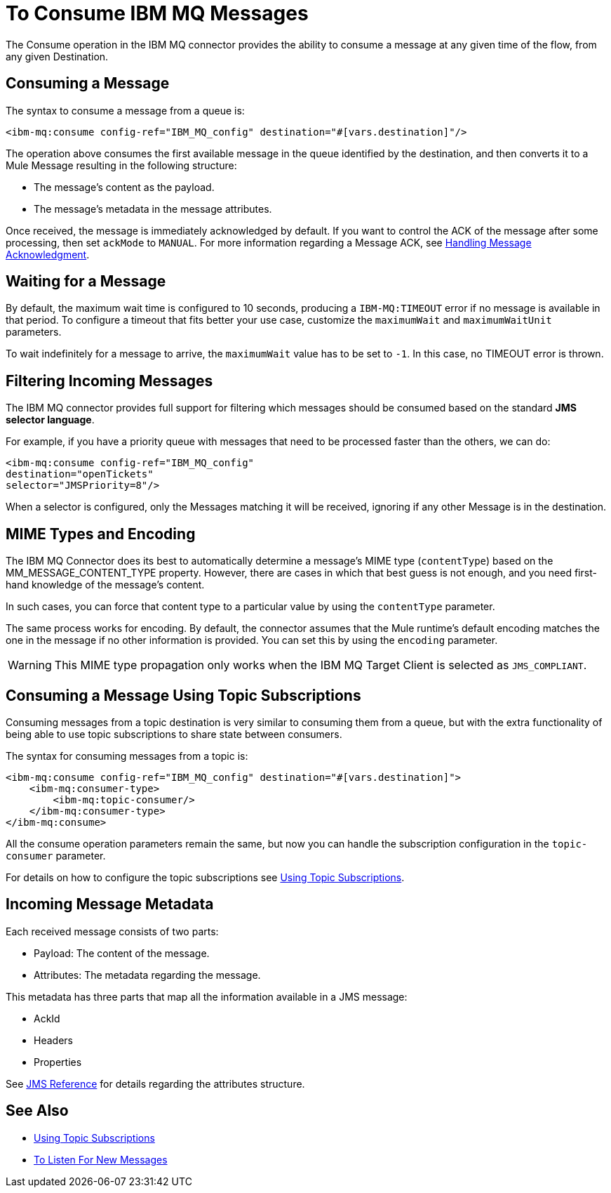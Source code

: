= To Consume IBM MQ Messages
:keywords: jms, connector, consume, message


The Consume operation in the IBM MQ connector provides the ability to consume a
message at any given time of the flow, from any given Destination.

== Consuming a Message

The syntax to consume a message from a queue is:

[source,xml]
----
<ibm-mq:consume config-ref="IBM_MQ_config" destination="#[vars.destination]"/>
----

The operation above consumes the first available message in the queue identified
by the destination, and then converts it to a Mule Message resulting in the
following structure:

* The message's content as the payload.
* The message's metadata in the message attributes.

Once received, the message is immediately acknowledged by default. If you
want to control the ACK of the message after some processing, then set `ackMode`
to `MANUAL`.
For more information regarding a Message ACK, see xref:ibm-mq-ack.adoc[Handling Message Acknowledgment].

== Waiting for a Message

By default, the maximum wait time is configured to 10 seconds, producing a
`IBM-MQ:TIMEOUT` error if no message is available in that period.
To configure a timeout that fits better your use case, customize the
`maximumWait` and `maximumWaitUnit` parameters.

To wait indefinitely for a message to arrive, the `maximumWait` value
has to be set to `-1`. In this case, no TIMEOUT error is thrown.

== Filtering Incoming Messages

The IBM MQ connector provides full support for filtering which messages should
be consumed based on the standard *JMS selector language*.

For example, if you have a priority queue with messages that need to be processed
faster than the others, we can do:

[source,xml,linenums]
----
<ibm-mq:consume config-ref="IBM_MQ_config"
destination="openTickets"
selector="JMSPriority=8"/>
----

When a selector is configured, only the Messages matching it will be received,
ignoring if any other Message is in the destination.

== MIME Types and Encoding

The IBM MQ Connector does its best to automatically determine a message’s MIME type
(`contentType`) based on the MM_MESSAGE_CONTENT_TYPE property. However, there
are cases in which that best guess is not enough, and you need first-hand knowledge of the message’s content.

In such cases, you can force that content type to a particular value by using
the `contentType` parameter.

The same process works for encoding. By default, the connector assumes that
the Mule runtime’s default encoding matches the one in the message if no other
information is provided. You can set this by using the `encoding` parameter.

WARNING: This MIME type propagation only works when the IBM MQ Target Client is selected as `JMS_COMPLIANT`.

== Consuming a Message Using Topic Subscriptions

Consuming messages from a topic destination is very similar to consuming them
from a queue, but with the extra functionality of being able to use topic
subscriptions to share state between consumers.

The syntax for consuming messages from a topic is:

[source,xml,linenums]
----
<ibm-mq:consume config-ref="IBM_MQ_config" destination="#[vars.destination]">
    <ibm-mq:consumer-type>
        <ibm-mq:topic-consumer/>
    </ibm-mq:consumer-type>
</ibm-mq:consume>
----

All the consume operation parameters remain the same, but now you can handle
the subscription configuration in the `topic-consumer` parameter.

For details on how to configure the topic subscriptions see xref:ibm-mq-topic-subscription.adoc[Using Topic Subscriptions].


== Incoming Message Metadata

Each received message consists of two parts:

* Payload: The content of the message.
* Attributes: The metadata regarding the message.

This metadata has three parts that map all the information available in a JMS message:

* AckId
* Headers
* Properties

See xref:ibm-mq-xml-ref.adoc[JMS Reference] for details regarding the attributes structure.

== See Also

* xref:ibm-mq-topic-subscription.adoc[Using Topic Subscriptions]
* xref:ibm-mq-listener.adoc[To Listen For New Messages]
